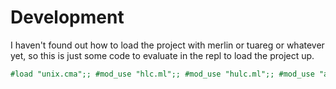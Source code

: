 * Development

I haven't found out how to load the project with merlin or tuareg or
whatever yet, so this is just some code to evaluate in the repl to
load the project up.

#+begin_src ocaml
  #load "unix.cma";; #mod_use "hlc.ml";; #mod_use "hulc.ml";; #mod_use "anti_entropy.ml";;
#+end_src
